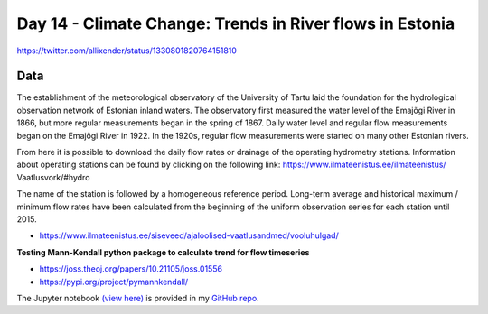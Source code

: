 Day 14 - Climate Change: Trends in River flows in Estonia
---------------------------------------------------------

.. image:: _static/day-14-climate-change.png

https://twitter.com/allixender/status/1330801820764151810


Data
~~~~

The establishment of the meteorological observatory of the University of Tartu laid the foundation for the hydrological observation network of Estonian inland waters. The observatory first measured the water level of the Emajõgi River in 1866, but more regular measurements began in the spring of 1867. Daily water level and regular flow measurements began on the Emajõgi River in 1922. In the 1920s, regular flow measurements were started on many other Estonian rivers.

From here it is possible to download the daily flow rates or drainage of the operating hydrometry stations. Information about operating stations can be found by clicking on the following link: https://www.ilmateenistus.ee/ilmateenistus/ Vaatlusvork/#hydro

The name of the station is followed by a homogeneous reference period. Long-term average and historical maximum / minimum flow rates have been calculated from the beginning of the uniform observation series for each station until 2015.

- https://www.ilmateenistus.ee/siseveed/ajaloolised-vaatlusandmed/vooluhulgad/

**Testing Mann-Kendall python package to calculate trend for flow timeseries**

- https://joss.theoj.org/papers/10.21105/joss.01556
- https://pypi.org/project/pymannkendall/


The Jupyter notebook `(view here) <https://nbviewer.jupyter.org/github/allixender/30MapChallenge2020/blob/main/14/day-14.ipynb>`_ is provided in my `GitHub repo <https://github.com/allixender/30MapChallenge2020/tree/main/14>`_.

